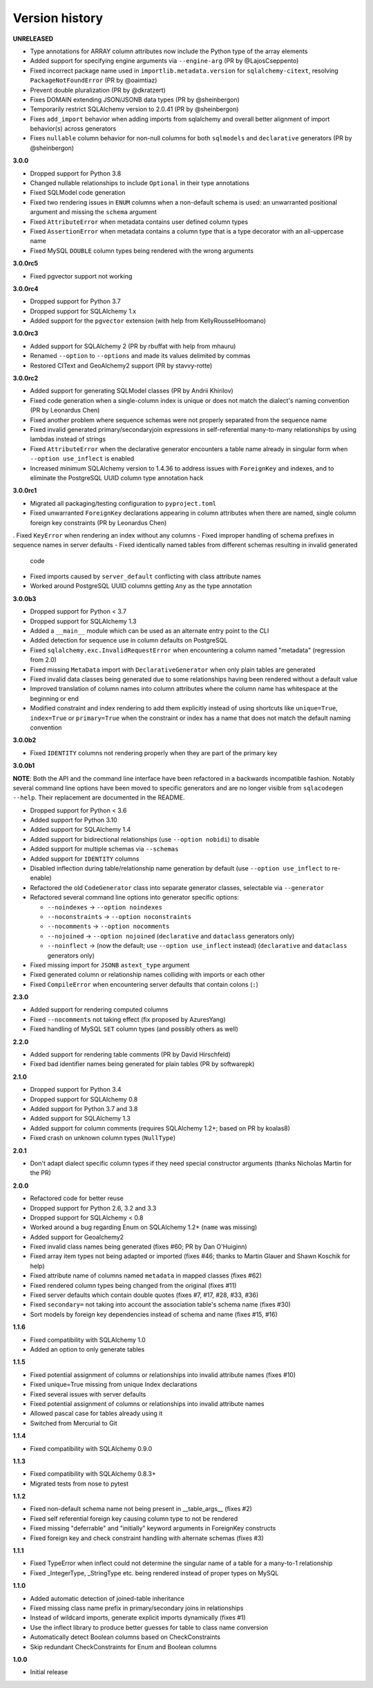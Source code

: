 Version history
===============

**UNRELEASED**

- Type annotations for ARRAY column attributes now include the Python type of
  the array elements
- Added support for specifying engine arguments via ``--engine-arg``
  (PR by @LajosCseppento)
- Fixed incorrect package name used in ``importlib.metadata.version`` for
  ``sqlalchemy-citext``, resolving ``PackageNotFoundError`` (PR by @oaimtiaz)
- Prevent double pluralization (PR by @dkratzert)
- Fixes DOMAIN extending JSON/JSONB data types (PR by @sheinbergon)
- Temporarily restrict SQLAlchemy version to 2.0.41 (PR by @sheinbergon)
- Fixes ``add_import`` behavior when adding imports from sqlalchemy and overall better
  alignment of import behavior(s) across generators
- Fixes ``nullable`` column behavior for non-null columns for both
  ``sqlmodels`` and ``declarative`` generators (PR by @sheinbergon)

**3.0.0**

- Dropped support for Python 3.8
- Changed nullable relationships to include ``Optional`` in their type annotations
- Fixed SQLModel code generation
- Fixed two rendering issues in ``ENUM`` columns when a non-default schema is used: an
  unwarranted positional argument and missing the ``schema`` argument
- Fixed ``AttributeError`` when metadata contains user defined column types
- Fixed ``AssertionError`` when metadata contains a column type that is a type decorator
  with an all-uppercase name
- Fixed MySQL ``DOUBLE`` column types being rendered with the wrong arguments

**3.0.0rc5**

- Fixed pgvector support not working

**3.0.0rc4**

- Dropped support for Python 3.7
- Dropped support for SQLAlchemy 1.x
- Added support for the ``pgvector`` extension (with help from KellyRousselHoomano)

**3.0.0rc3**

- Added support for SQLAlchemy 2 (PR by rbuffat with help from mhauru)
- Renamed ``--option`` to ``--options`` and made its values delimited by commas
- Restored CIText and GeoAlchemy2 support (PR by stavvy-rotte)

**3.0.0rc2**

- Added support for generating SQLModel classes (PR by Andrii Khirilov)
- Fixed code generation when a single-column index is unique or does not match the
  dialect's naming convention (PR by Leonardus Chen)
- Fixed another problem where sequence schemas were not properly separated from the
  sequence name
- Fixed invalid generated primary/secondaryjoin expressions in self-referential
  many-to-many relationships by using lambdas instead of strings
- Fixed ``AttributeError`` when the declarative generator encounters a table name
  already in singular form when ``--option use_inflect`` is enabled
- Increased minimum SQLAlchemy version to 1.4.36 to address issues with ``ForeignKey``
  and indexes, and to eliminate the PostgreSQL UUID column type annotation hack

**3.0.0rc1**

- Migrated all packaging/testing configuration to ``pyproject.toml``
- Fixed unwarranted ``ForeignKey`` declarations appearing in column attributes when
  there are named, single column foreign key constraints (PR by Leonardus Chen)
. Fixed ``KeyError`` when rendering an index without any columns
- Fixed improper handling of schema prefixes in sequence names in server defaults
- Fixed identically named tables from different schemas resulting in invalid generated
  code
- Fixed imports caused by ``server_default`` conflicting with class attribute names
- Worked around PostgreSQL UUID columns getting ``Any`` as the type annotation

**3.0.0b3**

- Dropped support for Python < 3.7
- Dropped support for SQLAlchemy 1.3
- Added a ``__main__`` module which can be used as an alternate entry point to the CLI
- Added detection for sequence use in column defaults on PostgreSQL
- Fixed ``sqlalchemy.exc.InvalidRequestError`` when encountering a column named
  "metadata" (regression from 2.0)
- Fixed missing ``MetaData`` import with ``DeclarativeGenerator`` when only plain tables
  are generated
- Fixed invalid data classes being generated due to some relationships having been
  rendered without a default value
- Improved translation of column names into column attributes where the column name has
  whitespace at the beginning or end
- Modified constraint and index rendering to add them explicitly instead of using
  shortcuts like ``unique=True``, ``index=True`` or ``primary=True`` when the constraint
  or index has a name that does not match the default naming convention

**3.0.0b2**

- Fixed ``IDENTITY`` columns not rendering properly when they are part of the primary
  key

**3.0.0b1**

**NOTE**: Both the API and the command line interface have been refactored in a
backwards incompatible fashion. Notably several command line options have been moved to
specific generators and are no longer visible from ``sqlacodegen --help``. Their
replacement are documented in the README.

- Dropped support for Python < 3.6
- Added support for Python 3.10
- Added support for SQLAlchemy 1.4
- Added support for bidirectional relationships (use ``--option nobidi``) to disable
- Added support for multiple schemas via ``--schemas``
- Added support for ``IDENTITY`` columns
- Disabled inflection during table/relationship name generation by default
  (use ``--option use_inflect`` to re-enable)
- Refactored the old ``CodeGenerator`` class into separate generator classes, selectable
  via ``--generator``
- Refactored several command line options into generator specific options:

  - ``--noindexes`` → ``--option noindexes``
  - ``--noconstraints`` → ``--option noconstraints``
  - ``--nocomments`` → ``--option nocomments``
  - ``--nojoined`` → ``--option nojoined`` (``declarative`` and ``dataclass`` generators
    only)
  - ``--noinflect`` → (now the default; use ``--option use_inflect`` instead)
    (``declarative`` and ``dataclass`` generators only)
- Fixed missing import for ``JSONB`` ``astext_type`` argument
- Fixed generated column or relationship names colliding with imports or each other
- Fixed ``CompileError`` when encountering server defaults that contain colons (``:``)

**2.3.0**

- Added support for rendering computed columns
- Fixed ``--nocomments`` not taking effect (fix proposed by AzuresYang)
- Fixed handling of MySQL ``SET`` column types (and possibly others as well)

**2.2.0**

- Added support for rendering table comments (PR by David Hirschfeld)
- Fixed bad identifier names being generated for plain tables (PR by softwarepk)

**2.1.0**

- Dropped support for Python 3.4
- Dropped support for SQLAlchemy 0.8
- Added support for Python 3.7 and 3.8
- Added support for SQLAlchemy 1.3
- Added support for column comments (requires SQLAlchemy 1.2+; based on PR by koalas8)
- Fixed crash on unknown column types (``NullType``)

**2.0.1**

- Don't adapt dialect specific column types if they need special constructor arguments
  (thanks Nicholas Martin for the PR)

**2.0.0**

- Refactored code for better reuse
- Dropped support for Python 2.6, 3.2 and 3.3
- Dropped support for SQLAlchemy < 0.8
- Worked around a bug regarding Enum on SQLAlchemy 1.2+ (``name`` was missing)
- Added support for Geoalchemy2
- Fixed invalid class names being generated (fixes #60; PR by Dan O'Huiginn)
- Fixed array item types not being adapted or imported
  (fixes #46; thanks to Martin Glauer and Shawn Koschik for help)
- Fixed attribute name of columns named ``metadata`` in mapped classes (fixes #62)
- Fixed rendered column types being changed from the original (fixes #11)
- Fixed server defaults which contain double quotes (fixes #7, #17, #28, #33, #36)
- Fixed ``secondary=`` not taking into account the association table's schema name
  (fixes #30)
- Sort models by foreign key dependencies instead of schema and name (fixes #15, #16)

**1.1.6**

- Fixed compatibility with SQLAlchemy 1.0
- Added an option to only generate tables

**1.1.5**

- Fixed potential assignment of columns or relationships into invalid attribute names
  (fixes #10)
- Fixed unique=True missing from unique Index declarations
- Fixed several issues with server defaults
- Fixed potential assignment of columns or relationships into invalid attribute names
- Allowed pascal case for tables already using it
- Switched from Mercurial to Git

**1.1.4**

- Fixed compatibility with SQLAlchemy 0.9.0

**1.1.3**

- Fixed compatibility with SQLAlchemy 0.8.3+
- Migrated tests from nose to pytest

**1.1.2**

- Fixed non-default schema name not being present in __table_args__ (fixes #2)
- Fixed self referential foreign key causing column type to not be rendered
- Fixed missing "deferrable" and "initially" keyword arguments in ForeignKey constructs
- Fixed foreign key and check constraint handling with alternate schemas (fixes #3)

**1.1.1**

- Fixed TypeError when inflect could not determine the singular name of a table for a
  many-to-1 relationship
- Fixed _IntegerType, _StringType etc. being rendered instead of proper types on MySQL

**1.1.0**

- Added automatic detection of joined-table inheritance
- Fixed missing class name prefix in primary/secondary joins in relationships
- Instead of wildcard imports, generate explicit imports dynamically (fixes #1)
- Use the inflect library to produce better guesses for table to class name conversion
- Automatically detect Boolean columns based on CheckConstraints
- Skip redundant CheckConstraints for Enum and Boolean columns

**1.0.0**

- Initial release
